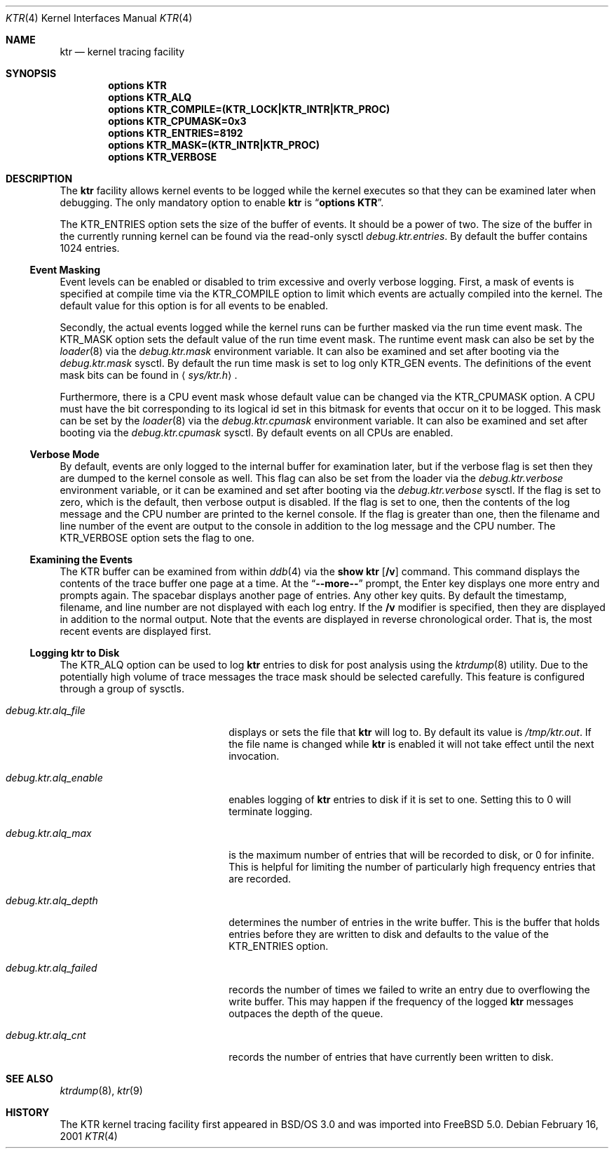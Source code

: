 .\" Copyright (c) 2001 John H. Baldwin <jhb@FreeBSD.org>
.\" All rights reserved.
.\"
.\" Redistribution and use in source and binary forms, with or without
.\" modification, are permitted provided that the following conditions
.\" are met:
.\" 1. Redistributions of source code must retain the above copyright
.\"    notice, this list of conditions and the following disclaimer.
.\" 2. Redistributions in binary form must reproduce the above copyright
.\"    notice, this list of conditions and the following disclaimer in the
.\"    documentation and/or other materials provided with the distribution.
.\"
.\" THIS SOFTWARE IS PROVIDED BY THE AUTHOR AND CONTRIBUTORS ``AS IS'' AND
.\" ANY EXPRESS OR IMPLIED WARRANTIES, INCLUDING, BUT NOT LIMITED TO, THE
.\" IMPLIED WARRANTIES OF MERCHANTABILITY AND FITNESS FOR A PARTICULAR PURPOSE
.\" ARE DISCLAIMED.  IN NO EVENT SHALL THE AUTHOR OR CONTRIBUTORS BE LIABLE
.\" FOR ANY DIRECT, INDIRECT, INCIDENTAL, SPECIAL, EXEMPLARY, OR CONSEQUENTIAL
.\" DAMAGES (INCLUDING, BUT NOT LIMITED TO, PROCUREMENT OF SUBSTITUTE GOODS
.\" OR SERVICES; LOSS OF USE, DATA, OR PROFITS; OR BUSINESS INTERRUPTION)
.\" HOWEVER CAUSED AND ON ANY THEORY OF LIABILITY, WHETHER IN CONTRACT, STRICT
.\" LIABILITY, OR TORT (INCLUDING NEGLIGENCE OR OTHERWISE) ARISING IN ANY WAY
.\" OUT OF THE USE OF THIS SOFTWARE, EVEN IF ADVISED OF THE POSSIBILITY OF
.\" SUCH DAMAGE.
.\"
.\" $FreeBSD: src/share/man/man4/ktr.4,v 1.8 2002/11/29 11:39:19 ru Exp $
.\"
.Dd February 16, 2001
.Dt KTR 4
.Os
.Sh NAME
.Nm ktr
.Nd kernel tracing facility
.Sh SYNOPSIS
.Cd options KTR
.Cd options KTR_ALQ
.Cd options KTR_COMPILE=(KTR_LOCK|KTR_INTR|KTR_PROC)
.Cd options KTR_CPUMASK=0x3
.Cd options KTR_ENTRIES=8192
.Cd options KTR_MASK=(KTR_INTR|KTR_PROC)
.Cd options KTR_VERBOSE
.Sh DESCRIPTION
The
.Nm
facility allows kernel events to be logged while the kernel executes so that
they can be examined later when debugging.
The only mandatory option to enable
.Nm
is
.Dq Li options KTR .
.Pp
The
.Dv KTR_ENTRIES
option sets the size of the buffer of events.
It should be a power of two.
The size of the buffer in the currently running kernel can be found via the
read-only sysctl
.Va debug.ktr.entries .
By default the buffer contains 1024 entries.
.Ss Event Masking
Event levels can be enabled or disabled to trim excessive and overly verbose
logging.
First, a mask of events is specified at compile time via the
.Dv KTR_COMPILE
option to limit which events are actually compiled into the kernel.
The default value for this option is for all events to be enabled.
.Pp
Secondly, the actual events logged while the kernel runs can be further
masked via the run time event mask.
The
.Dv KTR_MASK
option sets the default value of the run time event mask.
The runtime event mask can also be set by the
.Xr loader 8
via the
.Va debug.ktr.mask
environment variable.
It can also be examined and set after booting via the
.Va debug.ktr.mask
sysctl.
By default the run time mask is set to log only
.Dv KTR_GEN
events.
The definitions of the event mask bits can be found in
.Aq Pa sys/ktr.h .
.Pp
Furthermore, there is a CPU event mask whose default value can be changed via
the
.Dv KTR_CPUMASK
option.
A CPU must have the bit corresponding to its logical id set in this bitmask
for events that occur on it to be logged.
This mask can be set by the
.Xr loader 8
via the
.Va debug.ktr.cpumask
environment variable.
It can also be examined and set after booting via the
.Va debug.ktr.cpumask
sysctl.
By default events on all CPUs are enabled.
.Ss Verbose Mode
By default, events are only logged to the internal buffer for examination
later, but if the verbose flag is set then they are dumped to the kernel
console as well.
This flag can also be set from the loader via the
.Va debug.ktr.verbose
environment variable, or it can be examined and set after booting via the
.Va debug.ktr.verbose
sysctl.
If the flag is set to zero, which is the default, then verbose output is
disabled.
If the flag is set to one, then the contents of the log message and the CPU
number are printed to the kernel console.
If the flag is greater than one, then the filename and line number of the
event are output to the console in addition to the log message and the CPU
number.
The
.Dv KTR_VERBOSE
option sets the flag to one.
.Ss Examining the Events
The KTR buffer can be examined from within
.Xr ddb 4
via the
.Ic show ktr Op Cm /v
command.
This command displays the contents of the trace buffer one page at a time.
At the
.Dq Li --more--
prompt, the Enter key displays one more entry and prompts again.
The spacebar displays another page of entries.
Any other key quits.
By default the timestamp, filename, and line number are not displayed with
each log entry.
If the
.Cm /v
modifier is specified, then they are displayed in addition to the normal
output.
Note that the events are displayed in reverse chronological order.
That is, the most recent events are displayed first.
.Ss Logging ktr to Disk
The
.Dv KTR_ALQ
option can be used to log
.Nm
entries to disk for post analysis using the
.Xr ktrdump 8
utility.
Due to the potentially high volume of trace messages the trace mask should be
selected carefully.
This feature is configured through a group of sysctls.
.Bl -tag -width ".Va debug.ktr.alq_enable"
.It Va debug.ktr.alq_file
displays or sets the file that
.Nm
will log to.
By default its value is
.Pa /tmp/ktr.out .
If the file name is changed while
.Nm
is enabled it will not take effect until
the next invocation.
.It Va debug.ktr.alq_enable
enables logging of
.Nm
entries to disk if it is set to one.
Setting this to 0 will terminate logging.
.It Va debug.ktr.alq_max
is the maximum number of entries that will be recorded to disk, or 0 for
infinite.
This is helpful for limiting the number of particularly high frequency entries
that are recorded.
.It Va debug.ktr.alq_depth
determines the number of entries in the write buffer.
This is the buffer that holds entries before they are written to disk and
defaults to the value of the
.Dv KTR_ENTRIES
option.
.It Va debug.ktr.alq_failed
records the number of times we failed to write an entry due to overflowing the
write buffer.
This may happen if the frequency of the logged
.Nm
messages outpaces the depth
of the queue.
.It Va debug.ktr.alq_cnt
records the number of entries that have currently been written to disk.
.El
.Sh SEE ALSO
.Xr ktrdump 8 ,
.Xr ktr 9
.Sh HISTORY
The KTR kernel tracing facility first appeared in
.Bsx 3.0
and was imported into
.Fx 5.0 .
